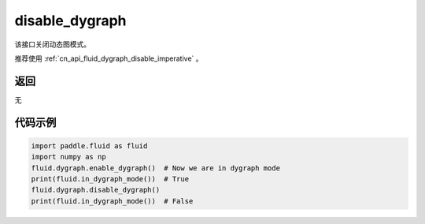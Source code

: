 .. _cn_api_fluid_dygraph_disable_dygraph:

disable_dygraph
-------------------------------

.. py:function:: paddle.fluid.dygraph.disable_dygraph()

该接口关闭动态图模式。

.. note::
推荐使用 :ref:`cn_api_fluid_dygraph_disable_imperative` 。

返回
::::::::::::
无

代码示例
::::::::::::

.. code-block:: python

    import paddle.fluid as fluid
    import numpy as np
    fluid.dygraph.enable_dygraph()  # Now we are in dygraph mode
    print(fluid.in_dygraph_mode())  # True
    fluid.dygraph.disable_dygraph()
    print(fluid.in_dygraph_mode())  # False

